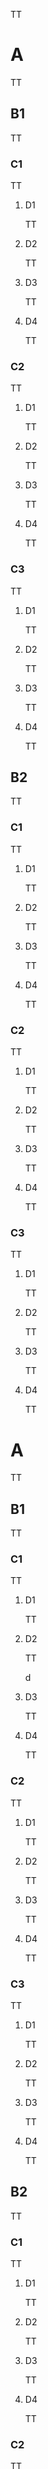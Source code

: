 TT

* A
TT

** B1
TT

*** C1
TT

**** D1
TT



**** D2
TT


**** D3
TT




**** D4
TT


*** C2
TT


**** D1
TT


**** D2
TT


**** D3
TT


**** D4
TT


*** C3
TT

**** D1
TT


**** D2
TT


**** D3
TT


**** D4
TT


** B2
TT

*** C1
TT

**** D1
TT


**** D2
TT


**** D3
TT


**** D4
TT


*** C2
TT

**** D1
TT


**** D2
TT


**** D3
TT


**** D4
TT


*** C3
TT

**** D1
TT


**** D2
TT


**** D3
TT


**** D4
TT


* A
TT

** B1
TT

*** C1
TT

**** D1
TT


**** D2
TT

d 

**** D3
TT

**** D4
TT

*** C2
TT

**** D1
TT

**** D2

TT

**** D3
TT

**** D4


TT

*** C3
TT

**** D1
TT

**** D2
TT

**** D3
TT

**** D4
TT

** B2
TT

*** C1
TT

**** D1
TT

**** D2
TT

**** D3
TT

**** D4
TT

*** C2
TT

**** D1
TT

**** D2
TT

**** D3
TT

**** D4
TT

*** C3
TT

**** D1
TT

**** D2
TT

**** D3
TT

**** D4
TT

TT

